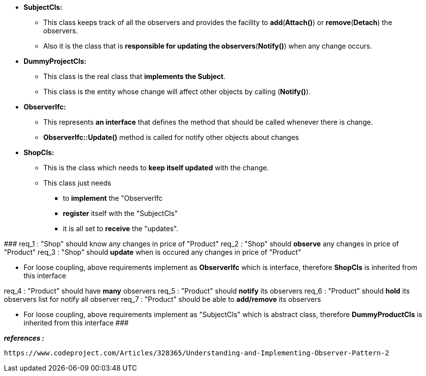
* *SubjectCls:*
	** This class keeps track of all the observers and provides the facility to *add*(*Attach()*) or *remove*(*Detach*) the observers. 
	** Also it is the class that is *responsible for updating the observers*(*Notify()*) when any change occurs.

* *DummyProjectCls:*
	** This class is the real class that *implements the Subject*. 
	** This class is the entity whose change will affect other objects by calling (*Notify()*). 

* *ObserverIfc:*
	** This represents *an interface* that defines the method that should be called whenever there is change.
	** *ObserverIfc::Update()* method is called for notify other objects about changes

* *ShopCls:*
	** This is the class which needs to *keep itself updated* with the change. 
	** This class just needs 
	    *** to *implement* the "ObserverIfc
	    *** *register* itself with the "SubjectCls"
	    *** it is all set to *receive* the "updates". 


#######################################
req_1 : "Shop" should know any changes in price of "Product" 
req_2 : "Shop" should *observe* any changes in price of "Product"
req_3 : "Shop" should *update* when is occured any changes in price of "Product"

* For loose coupling, above requirements implement as *ObserverIfc* which is interface, therefore *ShopCls* is inherited from this interface


req_4 : "Product" should have *many* observers
req_5 : "Product" should *notify* its observers
req_6 : "Product" should *hold* its observers list for notify all observer
req_7 : "Product" should be able to *add/remove* its observers

* For loose coupling, above requirements implement as "SubjectCls" which is abstract class, therefore *DummyProductCls* is inherited from this interface
#######################################



*_references :_* 
    
    https://www.codeproject.com/Articles/328365/Understanding-and-Implementing-Observer-Pattern-2